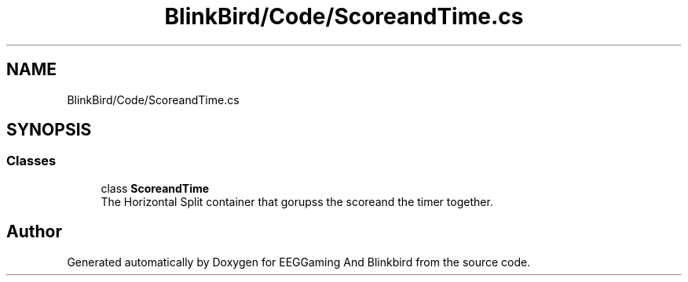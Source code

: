 .TH "BlinkBird/Code/ScoreandTime.cs" 3 "Version 0.2.7.5" "EEGGaming And Blinkbird" \" -*- nroff -*-
.ad l
.nh
.SH NAME
BlinkBird/Code/ScoreandTime.cs
.SH SYNOPSIS
.br
.PP
.SS "Classes"

.in +1c
.ti -1c
.RI "class \fBScoreandTime\fP"
.br
.RI "The Horizontal Split container that gorupss the scoreand the timer together\&. "
.in -1c
.SH "Author"
.PP 
Generated automatically by Doxygen for EEGGaming And Blinkbird from the source code\&.
